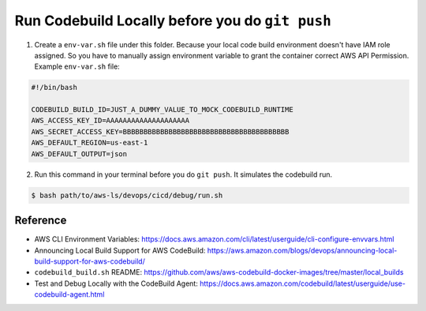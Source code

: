 Run Codebuild Locally before you do ``git push``
==============================================================================

1. Create a ``env-var.sh`` file under this folder. Because your local code build environment doesn't have IAM role assigned. So you have to manually assign environment variable to grant the container correct AWS API Permission. Example ``env-var.sh`` file:

.. code-block:: bash

    #!/bin/bash

    CODEBUILD_BUILD_ID=JUST_A_DUMMY_VALUE_TO_MOCK_CODEBUILD_RUNTIME
    AWS_ACCESS_KEY_ID=AAAAAAAAAAAAAAAAAAAA
    AWS_SECRET_ACCESS_KEY=BBBBBBBBBBBBBBBBBBBBBBBBBBBBBBBBBBBBBBBB
    AWS_DEFAULT_REGION=us-east-1
    AWS_DEFAULT_OUTPUT=json

2. Run this command in your terminal before you do ``git push``. It simulates the codebuild run.

.. code-block:: bash

    $ bash path/to/aws-ls/devops/cicd/debug/run.sh


Reference
------------------------------------------------------------------------------

- AWS CLI Environment Variables: https://docs.aws.amazon.com/cli/latest/userguide/cli-configure-envvars.html
- Announcing Local Build Support for AWS CodeBuild: https://aws.amazon.com/blogs/devops/announcing-local-build-support-for-aws-codebuild/
- ``codebuild_build.sh`` README: https://github.com/aws/aws-codebuild-docker-images/tree/master/local_builds
- Test and Debug Locally with the CodeBuild Agent: https://docs.aws.amazon.com/codebuild/latest/userguide/use-codebuild-agent.html
